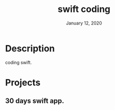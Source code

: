 #+TITLE:   swift coding
#+DATE:    January 12, 2020
#+SINCE:   {replace with next tagged release version}
#+STARTUP: inlineimages

* Table of Contents :TOC_3:noexport:
- [[#description][Description]]
- [[#projects][Projects]]
  - [[#30-days-swift-app][30 days swift app.]]

* Description
 coding swift.

* Projects
** 30 days swift app.
